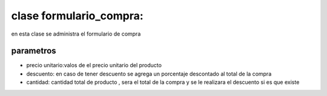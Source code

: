 clase formulario_compra:
**************************

en esta clase se administra el formulario de compra

parametros
=============================

* precio unitario:valos de el precio unitario del producto
* descuento: en caso de tener descuento se agrega un porcentaje descontado al total de la compra
* cantidad: cantidad total de producto , sera el total de la compra y se le realizara el descuento si es que existe

